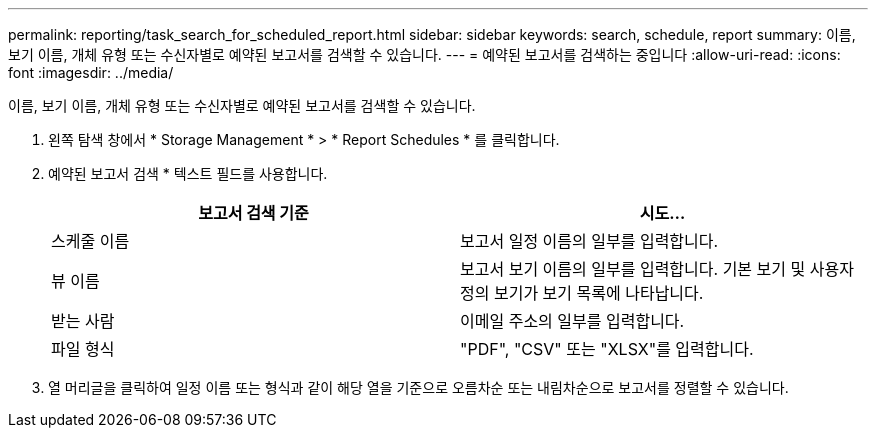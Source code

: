 ---
permalink: reporting/task_search_for_scheduled_report.html 
sidebar: sidebar 
keywords: search, schedule, report 
summary: 이름, 보기 이름, 개체 유형 또는 수신자별로 예약된 보고서를 검색할 수 있습니다. 
---
= 예약된 보고서를 검색하는 중입니다
:allow-uri-read: 
:icons: font
:imagesdir: ../media/


[role="lead"]
이름, 보기 이름, 개체 유형 또는 수신자별로 예약된 보고서를 검색할 수 있습니다.

. 왼쪽 탐색 창에서 * Storage Management * > * Report Schedules * 를 클릭합니다.
. 예약된 보고서 검색 * 텍스트 필드를 사용합니다.
+
[cols="2*"]
|===
| 보고서 검색 기준 | 시도... 


 a| 
스케줄 이름
 a| 
보고서 일정 이름의 일부를 입력합니다.



 a| 
뷰 이름
 a| 
보고서 보기 이름의 일부를 입력합니다. 기본 보기 및 사용자 정의 보기가 보기 목록에 나타납니다.



 a| 
받는 사람
 a| 
이메일 주소의 일부를 입력합니다.



 a| 
파일 형식
 a| 
"PDF", "CSV" 또는 "XLSX"를 입력합니다.

|===
. 열 머리글을 클릭하여 일정 이름 또는 형식과 같이 해당 열을 기준으로 오름차순 또는 내림차순으로 보고서를 정렬할 수 있습니다.

